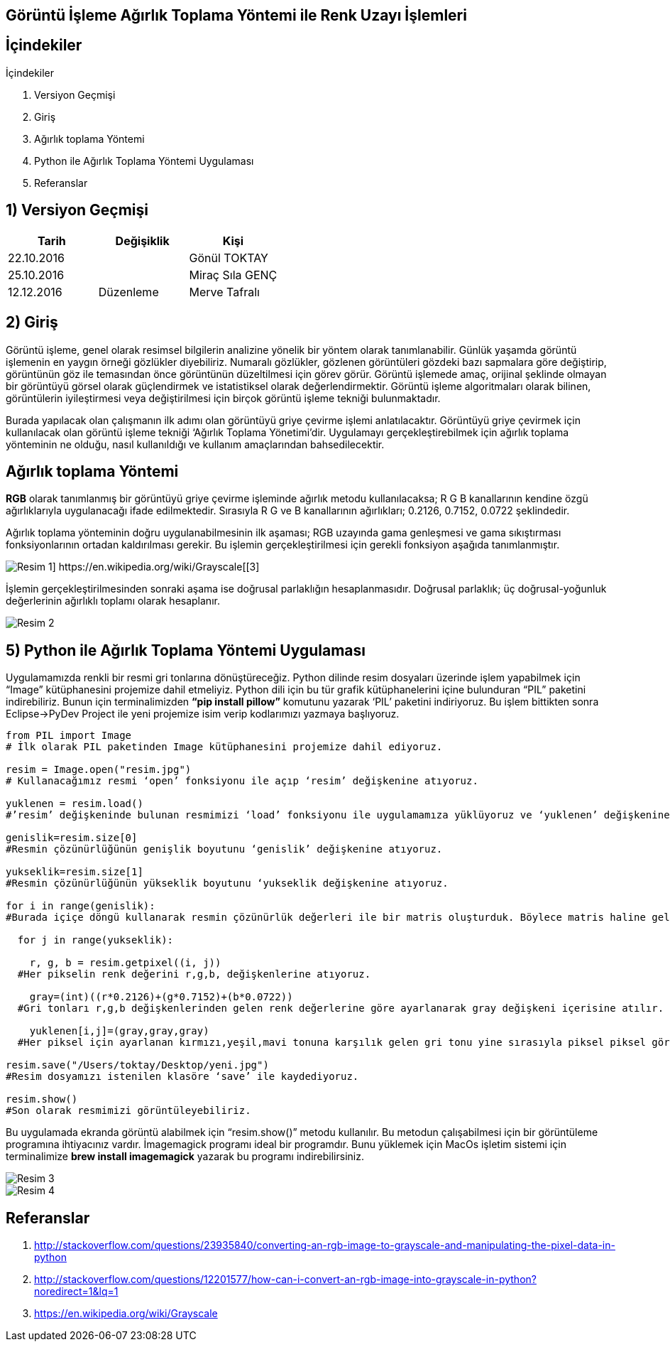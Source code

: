 == Görüntü İşleme Ağırlık Toplama Yöntemi ile Renk Uzayı İşlemleri

== İçindekiler +
.İçindekiler +
. Versiyon Geçmişi +
. Giriş +
. Ağırlık toplama Yöntemi +
. Python ile Ağırlık Toplama Yöntemi Uygulaması +
. Referanslar +

== 1) *Versiyon Geçmişi* +

|===
|Tarih|Değişiklik|Kişi

|22.10.2016
| 

|Gönül TOKTAY
|25.10.2016

|
|Miraç Sıla GENÇ 

|12.12.2016
|Düzenleme
|Merve Tafralı
|===

== 2) *Giriş* +

Görüntü işleme, genel olarak resimsel bilgilerin analizine yönelik bir yöntem olarak tanımlanabilir. Günlük yaşamda görüntü işlemenin en yaygın örneği gözlükler diyebiliriz. Numaralı gözlükler, gözlenen görüntüleri gözdeki bazı sapmalara göre değiştirip, görüntünün göz ile temasından önce görüntünün düzeltilmesi için görev görür. Görüntü işlemede amaç, orijinal şeklinde olmayan bir görüntüyü görsel olarak güçlendirmek ve istatistiksel olarak değerlendirmektir. Görüntü işleme algoritmaları olarak bilinen, görüntülerin iyileştirmesi veya değiştirilmesi için birçok görüntü işleme tekniği bulunmaktadır. +

Burada yapılacak olan çalışmanın ilk adımı olan görüntüyü griye çevirme işlemi anlatılacaktır. Görüntüyü griye çevirmek için kullanılacak olan görüntü işleme tekniği ‘Ağırlık Toplama Yönetimi’dir. Uygulamayı gerçekleştirebilmek için ağırlık toplama yönteminin ne olduğu, nasıl kullanıldığı  ve kullanım amaçlarından bahsedilecektir. +

== *Ağırlık toplama Yöntemi* +

*RGB* olarak tanımlanmış bir görüntüyü griye çevirme işleminde ağırlık metodu kullanılacaksa; R G B kanallarının kendine özgü ağırlıklarıyla uygulanacağı ifade edilmektedir. Sırasıyla R G ve B kanallarının ağırlıkları; 0.2126, 0.7152, 0.0722 şeklindedir. +

Ağırlık toplama yönteminin doğru uygulanabilmesinin ilk aşaması; RGB uzayında gama genleşmesi ve gama sıkıştırması fonksiyonlarının ortadan kaldırılması gerekir. Bu işlemin gerçekleştirilmesi için gerekli fonksiyon aşağıda tanımlanmıştır. +

image::resim1.png[Resim 1] https://en.wikipedia.org/wiki/Grayscale[[3]]

İşlemin gerçekleştirilmesinden sonraki aşama ise doğrusal parlaklığın hesaplanmasıdır. Doğrusal parlaklık; üç doğrusal-yoğunluk değerlerinin ağırlıklı toplamı olarak hesaplanır. +

image::resim2.png[Resim 2] 



== 5) *Python ile Ağırlık Toplama Yöntemi Uygulaması*

Uygulamamızda renkli bir resmi gri tonlarına dönüştüreceğiz. Python dilinde resim dosyaları üzerinde işlem yapabilmek için “Image” kütüphanesini projemize dahil etmeliyiz. Python dili için bu tür grafik kütüphanelerini içine bulunduran “PIL” paketini indirebiliriz. Bunun için terminalimizden *“pip install pillow”* komutunu yazarak ‘PIL’ paketini indiriyoruz. Bu işlem bittikten sonra Eclipse->PyDev Project ile yeni projemize isim verip kodlarımızı yazmaya başlıyoruz. +

[source,python]
---------------------------------------------------------------------
from PIL import Image                            
# İlk olarak PIL paketinden Image kütüphanesini projemize dahil ediyoruz.

resim = Image.open("resim.jpg")                  
# Kullanacağımız resmi ‘open’ fonksiyonu ile açıp ‘resim’ değişkenine atıyoruz.

yuklenen = resim.load()                          
#’resim’ değişkeninde bulunan resmimizi ‘load’ fonksiyonu ile uygulamamıza yüklüyoruz ve ‘yuklenen’ değişkenine atıyoruz.

genislik=resim.size[0]                           
#Resmin çözünürlüğünün genişlik boyutunu ‘genislik’ değişkenine atıyoruz.

yukseklik=resim.size[1]                          
#Resmin çözünürlüğünün yükseklik boyutunu ‘yukseklik değişkenine atıyoruz.

for i in range(genislik):                        
#Burada içiçe döngü kullanarak resmin çözünürlük değerleri ile bir matris oluşturduk. Böylece matris haline gelen her piksel üzerinde işlem yapılabilir.

  for j in range(yukseklik):
  
    r, g, b = resim.getpixel((i, j))               
  #Her pikselin renk değerini r,g,b, değişkenlerine atıyoruz. 
  
    gray=(int)((r*0.2126)+(g*0.7152)+(b*0.0722))   
  #Gri tonları r,g,b değişkenlerinden gelen renk değerlerine göre ayarlanarak gray değişkeni içerisine atılır.
  
    yuklenen[i,j]=(gray,gray,gray)                 
  #Her piksel için ayarlanan kırmızı,yeşil,mavi tonuna karşılık gelen gri tonu yine sırasıyla piksel piksel görüntüye işlenir.
  
resim.save("/Users/toktay/Desktop/yeni.jpg")     
#Resim dosyamızı istenilen klasöre ‘save’ ile kaydediyoruz.

resim.show()                                     
#Son olarak resmimizi görüntüleyebiliriz.

---------------------------------------------------------------------


Bu uygulamada ekranda görüntü alabilmek için “resim.show()” metodu kullanılır. Bu metodun çalışabilmesi için bir görüntüleme programına ihtiyacınız vardır. İmagemagick programı ideal bir programdır. Bunu yüklemek için MacOs işletim sistemi için terminalimize *brew install imagemagick* yazarak bu programı indirebilirsiniz. +

image::Resim3.png[Resim 3]


image::Resim4.png[Resim 4]

== *Referanslar*
. http://stackoverflow.com/questions/23935840/converting-an-rgb-image-to-grayscale-and-manipulating-the-pixel-data-in-python
. http://stackoverflow.com/questions/12201577/how-can-i-convert-an-rgb-image-into-grayscale-in-python?noredirect=1&lq=1
. https://en.wikipedia.org/wiki/Grayscale
